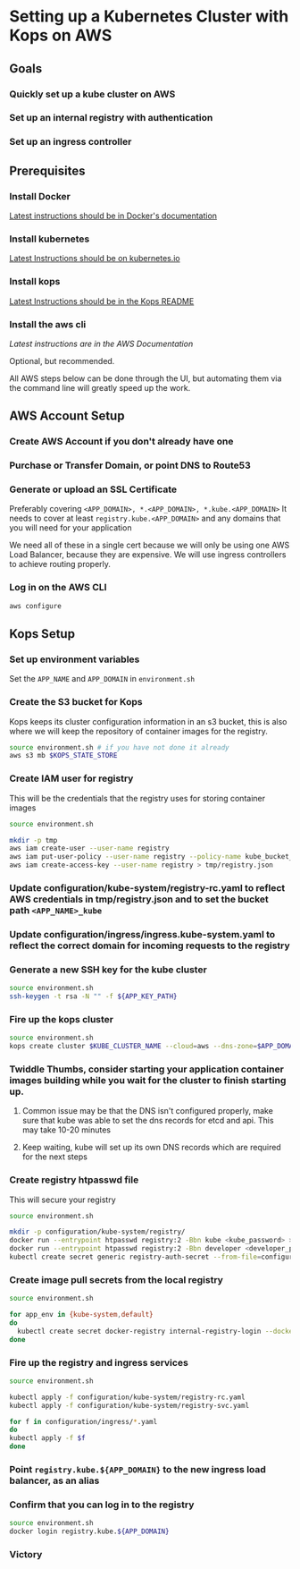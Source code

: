 * Setting up a Kubernetes Cluster with Kops on AWS
** Goals
*** Quickly set up a kube cluster on AWS
*** Set up an internal registry with authentication
*** Set up an ingress controller

** Prerequisites
*** Install Docker
[[https://docs.docker.com/engine/installation/][Latest instructions should be in Docker's documentation]]

*** Install kubernetes
[[http://kubernetes.io/docs/getting-started-guides/kubectl/][
Latest Instructions should be on kubernetes.io]]

*** Install kops
[[https://github.com/kubernetes/kops][
Latest Instructions should be in the Kops README]]

*** Install the aws cli
[[on ][
Latest instructions are in the AWS Documentation]]

Optional, but recommended.

All AWS steps below can be done through the UI, but automating them via the command line will greatly speed up the work.

** AWS Account Setup
*** Create AWS Account if you don't already have one
*** Purchase or Transfer Domain, or point DNS to Route53
*** Generate or upload an SSL Certificate

Preferably covering ~<APP_DOMAIN>, *.<APP_DOMAIN>, *.kube.<APP_DOMAIN>~
It needs to cover at least ~registry.kube.<APP_DOMAIN>~ and any domains that you will need for your application

We need all of these in a single cert because we will only be using one AWS Load Balancer, because they are expensive.
We will use ingress controllers to achieve routing properly.

*** Log in on the AWS CLI
#+BEGIN_SRC sh
aws configure
#+END_SRC

** Kops Setup
*** Set up environment variables

Set the ~APP_NAME~ and ~APP_DOMAIN~ in ~environment.sh~

*** Create the S3 bucket for Kops
Kops keeps its cluster configuration information in an s3 bucket, this is also where we will keep the repository of container images for the registry.

#+BEGIN_SRC sh
source environment.sh # if you have not done it already
aws s3 mb $KOPS_STATE_STORE
#+END_SRC

*** Create IAM user for registry
This will be the credentials that the registry uses for storing container images
#+BEGIN_SRC sh
source environment.sh

mkdir -p tmp
aws iam create-user --user-name registry
aws iam put-user-policy --user-name registry --policy-name kube_bucket_access --policy-document "{ \"Statement\": [ { \"Resource\": [\"arn:aws:s3:::${KUBERNETES_BUCKET_NAME}\",\"arn:aws:s3:::${KUBERNETES_BUCKET_NAME}/*\"],\"Action\": [\"s3:DeleteObject\",\"s3:GetBucketLocation\",\"s3:GetObject\",\"s3:ListBucket\",\"s3:PutObject\",\"s3:PutObjectAcl\"], \"Effect\": \"Allow\" }], \"Version\": \"2012-10-17\" }"
aws iam create-access-key --user-name registry > tmp/registry.json
#+END_SRC

*** Update configuration/kube-system/registry-rc.yaml to reflect AWS credentials in tmp/registry.json and to set the bucket path ~<APP_NAME>_kube~
*** Update configuration/ingress/ingress.kube-system.yaml to reflect the correct domain for incoming requests to the registry
*** Generate a new SSH key for the kube cluster
#+BEGIN_SRC sh
source environment.sh
ssh-keygen -t rsa -N "" -f ${APP_KEY_PATH}
#+END_SRC

*** Fire up the kops cluster
#+BEGIN_SRC sh
source environment.sh
kops create cluster $KUBE_CLUSTER_NAME --cloud=aws --dns-zone=$APP_DOMAIN --zones=${AWS_S3_REGION}b,${AWS_S3_REGION}c --node-size=t2.medium --master-size=t2.medium --node-count=4 --ssh-public-key $APP_KEY_PATH.pub --yes
#+END_SRC

*** Twiddle Thumbs, consider starting your application container images building while you wait for the cluster to finish starting up.
**** Common issue may be that the DNS isn't configured properly, make sure that kube was able to set the dns records for etcd and api. This may take 10-20 minutes
**** Keep waiting, kube will set up its own DNS records which are required for the next steps


*** Create registry htpasswd file
This will secure your registry

#+BEGIN_SRC sh
source environment.sh

mkdir -p configuration/kube-system/registry/
docker run --entrypoint htpasswd registry:2 -Bbn kube <kube_password> >> configuration/kube-system/registry/htpasswd
docker run --entrypoint htpasswd registry:2 -Bbn developer <developer_password> >> configuration/kube-system/registry/htpasswd
kubectl create secret generic registry-auth-secret --from-file=configuration/kube-system/registry/htpasswd --namespace=kube-system
#+END_SRC

*** Create image pull secrets from the local registry

#+BEGIN_SRC sh
source environment.sh

for app_env in {kube-system,default}
do
  kubectl create secret docker-registry internal-registry-login --docker-server registry.kube.${APP_DOMAIN} --docker-username=kube --docker-password=$KUBE_DOCKER_PASSWORD --docker-email=info@rocketmade.com --namespace=$app_env
done
#+END_SRC

*** Fire up the registry and ingress services

#+BEGIN_SRC sh
source environment.sh

kubectl apply -f configuration/kube-system/registry-rc.yaml
kubectl apply -f configuration/kube-system/registry-svc.yaml

for f in configuration/ingress/*.yaml
do
kubectl apply -f $f
done
#+END_SRC

*** Point ~registry.kube.${APP_DOMAIN}~ to the new ingress load balancer, as an alias

*** Confirm that you can log in to the registry
#+BEGIN_SRC sh
source environment.sh
docker login registry.kube.${APP_DOMAIN}
#+END_SRC

*** Victory
